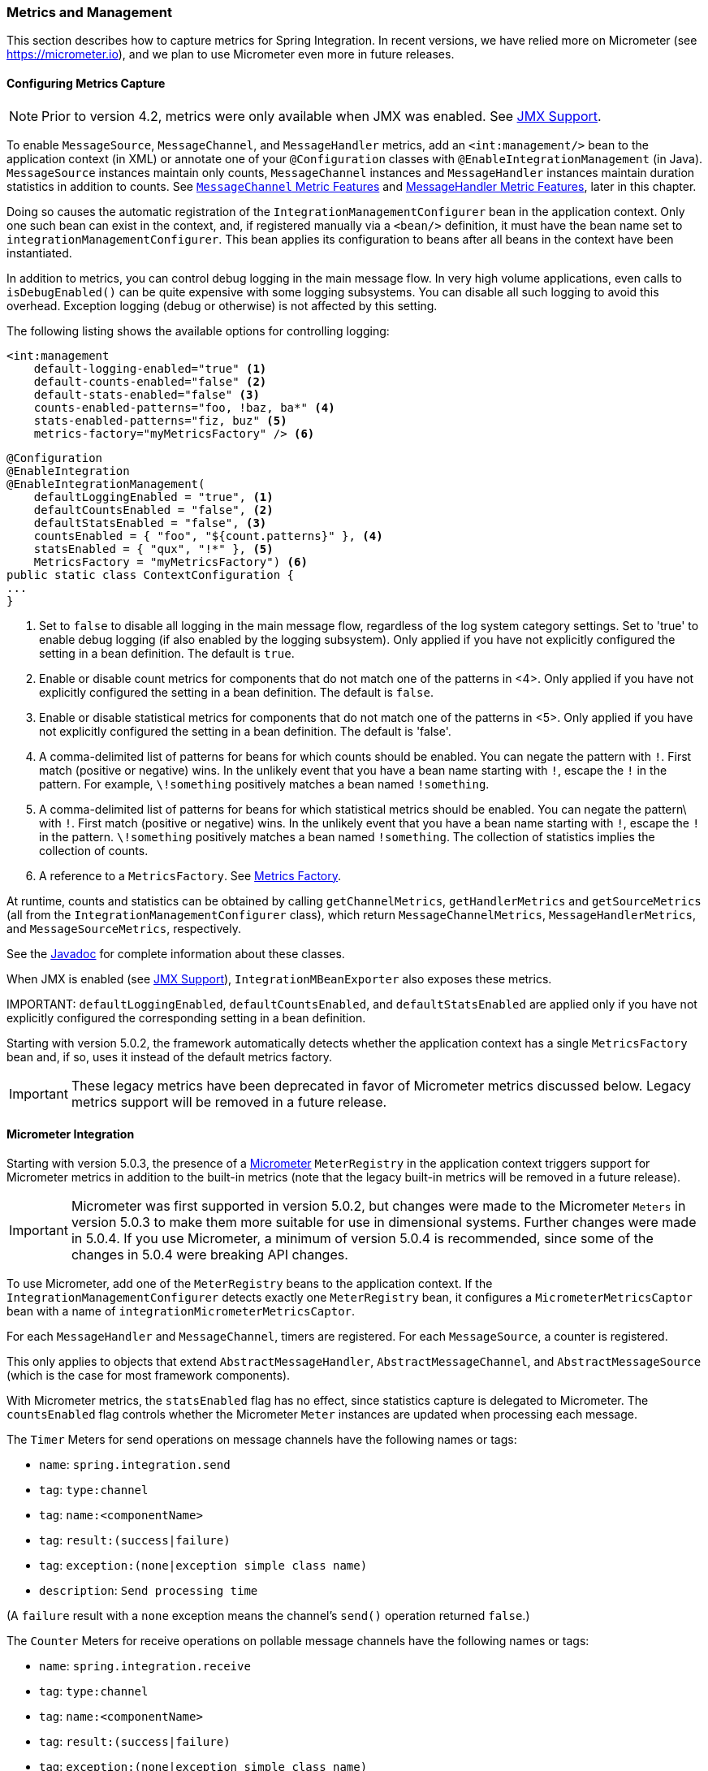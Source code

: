 [[metrics-management]]
=== Metrics and Management

This section describes how to capture metrics for Spring Integration.
In recent versions, we have relied more on Micrometer (see https://micrometer.io), and we plan to use Micrometer even more in future releases.

[[configuring-metrics-capture]]
==== Configuring Metrics Capture

NOTE: Prior to version 4.2, metrics were only available when JMX was enabled.
See <<./jmx.adoc#jmx,JMX Support>>.

To enable `MessageSource`, `MessageChannel`, and `MessageHandler` metrics, add an `<int:management/>` bean to the application context (in XML) or annotate one of your `@Configuration` classes with `@EnableIntegrationManagement` (in Java).
`MessageSource` instances maintain only counts, `MessageChannel` instances and `MessageHandler` instances maintain duration statistics in addition to counts.
See <<mgmt-channel-features>> and <<mgmt-handler-features>>, later in this chapter.

Doing so causes the automatic registration of the `IntegrationManagementConfigurer` bean in the application context.
Only one such bean can exist in the context, and, if registered manually via a `<bean/>` definition, it must have the bean name set to `integrationManagementConfigurer`.
This bean applies its configuration to beans after all beans in the context have been instantiated.

In addition to metrics, you can control debug logging in the main message flow.
In very high volume applications, even calls to `isDebugEnabled()` can be quite expensive with some logging subsystems.
You can disable all such logging to avoid this overhead.
Exception logging (debug or otherwise) is not affected by this setting.

The following listing shows the available options for controlling logging:

====
[source, xml]
----
<int:management
    default-logging-enabled="true" <1>
    default-counts-enabled="false" <2>
    default-stats-enabled="false" <3>
    counts-enabled-patterns="foo, !baz, ba*" <4>
    stats-enabled-patterns="fiz, buz" <5>
    metrics-factory="myMetricsFactory" /> <6>
----

[source, java]
----
@Configuration
@EnableIntegration
@EnableIntegrationManagement(
    defaultLoggingEnabled = "true", <1>
    defaultCountsEnabled = "false", <2>
    defaultStatsEnabled = "false", <3>
    countsEnabled = { "foo", "${count.patterns}" }, <4>
    statsEnabled = { "qux", "!*" }, <5>
    MetricsFactory = "myMetricsFactory") <6>
public static class ContextConfiguration {
...
}
----
====

<1> Set to `false` to disable all logging in the main message flow, regardless of the log system category settings.
Set to 'true' to enable debug logging (if also enabled by the logging subsystem).
Only applied if you have not explicitly configured the setting in a bean definition.
The default is `true`.

<2> Enable or disable count metrics for components that do not match one of the patterns in <4>.
Only applied if you have not explicitly configured the setting in a bean definition.
The default is `false`.

<3> Enable or disable statistical metrics for components that do not match one of the patterns in <5>.
Only applied if you have not explicitly configured the setting in a bean definition.
The default is 'false'.

<4> A comma-delimited list of patterns for beans for which counts should be enabled.
You can negate the pattern with `!`.
First match (positive or negative) wins.
In the unlikely event that you have a bean name starting with `!`, escape the `!` in the pattern.
For example, `\!something` positively matches a bean named `!something`.

<5> A comma-delimited list of patterns for beans for which statistical metrics should be enabled.
You can negate the pattern\ with `!`.
First match (positive or negative) wins.
In the unlikely event that you have a bean name starting with `!`, escape the `!` in the pattern.
`\!something` positively matches a bean named `!something`.
The collection of statistics implies the collection of counts.

<6> A reference to a `MetricsFactory`.
See <<mgmt-metrics-factory>>.

At runtime, counts and statistics can be obtained by calling `getChannelMetrics`, `getHandlerMetrics` and `getSourceMetrics` (all from the `IntegrationManagementConfigurer` class), which return `MessageChannelMetrics`, `MessageHandlerMetrics`, and `MessageSourceMetrics`, respectively.

See the https://docs.spring.io/spring-integration/api/index.html[Javadoc] for complete information about these classes.

When JMX is enabled (see <<./jmx.adoc#jmx,JMX Support>>), `IntegrationMBeanExporter` also exposes these metrics.

IMPORTANT:
`defaultLoggingEnabled`, `defaultCountsEnabled`, and `defaultStatsEnabled` are applied only if you have not explicitly configured the corresponding setting in a bean definition.

Starting with version 5.0.2, the framework automatically detects whether the application context has a single `MetricsFactory` bean and, if so, uses it instead of the default metrics factory.

IMPORTANT: These legacy metrics have been deprecated in favor of Micrometer metrics discussed below.
Legacy metrics support will be removed in a future release.

[[micrometer-integration]]
==== Micrometer Integration

Starting with version 5.0.3, the presence of a https://micrometer.io/[Micrometer] `MeterRegistry` in the application context triggers support for Micrometer metrics in addition to the built-in metrics (note that the legacy built-in metrics will be removed in a future release).

IMPORTANT: Micrometer was first supported in version 5.0.2, but changes were made to the Micrometer `Meters` in version 5.0.3 to make them more suitable for use in dimensional systems.
Further changes were made in 5.0.4.
If you use Micrometer, a minimum of version 5.0.4 is recommended, since some of the changes in 5.0.4 were breaking API changes.

To use Micrometer, add one of the `MeterRegistry` beans to the application context.
If the `IntegrationManagementConfigurer` detects exactly one `MeterRegistry` bean, it configures a `MicrometerMetricsCaptor` bean with a name of `integrationMicrometerMetricsCaptor`.

For each `MessageHandler` and `MessageChannel`, timers are registered.
For each `MessageSource`, a counter is registered.

This only applies to objects that extend `AbstractMessageHandler`, `AbstractMessageChannel`, and `AbstractMessageSource` (which is the case for most framework components).

With Micrometer metrics, the `statsEnabled` flag has no effect, since statistics capture is delegated to Micrometer.
The `countsEnabled` flag controls whether the Micrometer `Meter` instances are updated when processing each message.

The `Timer` Meters for send operations on message channels have the following names or tags:

* `name`: `spring.integration.send`
* `tag`: `type:channel`
* `tag`: `name:<componentName>`
* `tag`: `result:(success|failure)`
* `tag`: `exception:(none|exception simple class name)`
* `description`: `Send processing time`

(A `failure` result with a `none` exception means the channel's `send()` operation returned `false`.)

The `Counter` Meters for receive operations on pollable message channels have the following names or tags:

* `name`: `spring.integration.receive`
* `tag`: `type:channel`
* `tag`: `name:<componentName>`
* `tag`: `result:(success|failure)`
* `tag`: `exception:(none|exception simple class name)`
* `description`: `Messages received`

The `Timer` Meters for operations on message handlers have the following names or tags:

* `name`: `spring.integration.send`
* `tag`: `type:handler`
* `tag`: `name:<componentName>`
* `tag`: `result:(success|failure)`
* `tag`: `exception:(none|exception simple class name)`
* `description`: `Send processing time`

The `Counter` meters for message sources have the following names/tags:

* `name`: `spring.integration.receive`
* `tag`: `type:source`
* `tag`: `name:<componentName>`
* `tag`: `result:success`
* `tag`: `exception:none`
* `description`: `Messages received`

In addition, there are three `Gauge` Meters:

* `spring.integration.channels`: The number of `MessageChannels` in the application.
* `spring.integration.handlers`: The number of `MessageHandlers` in the application.
* `spring.integration.sources`: The number of `MessageSources` in the application.

It is possible to customize the names and tags of `Meters` created by integration components by providing a subclass of `MicrometerMetricsCaptor`.
The https://github.com/spring-projects/spring-integration/blob/master/spring-integration-core/src/test/java/org/springframework/integration/support/management/micrometer/MicrometerCustomMetricsTests.java[MicrometerCustomMetricsTests] test case shows a simple example of how to do that.
You can also further customize the meters by overloading the `build()` methods on builder subclasses.

Starting with version 5.1.13, the `QueueChannel` exposes Micrometer gauges for queue size and remaining capacity:

* `name`: `spring.integration.channel.queue.size`
* `tag`: `type:channel`
* `tag`: `name:<componentName>`
* `description`: `The size of the queue channel`

and

* `name`: `spring.integration.channel.queue.remaining.capacity`
* `tag`: `type:channel`
* `tag`: `name:<componentName>`
* `description`: `The remaining capacity of the queue channel`

[[mgmt-channel-features]]
==== `MessageChannel` Metric Features

These legacy metrics will be removed in a future release.
See <<micrometer-integration>>.

Message channels report metrics according to their concrete type.
If you are looking at a `DirectChannel`, you see statistics for the send operation.
If it is a `QueueChannel`, you also see statistics for the receive operation as well as the count of messages that are currently buffered by this `QueueChannel`.
In both cases, some metrics are simple counters (message count and error count), and some are estimates of averages of interesting quantities.
The algorithms used to calculate these estimates are described briefly in the following table.

.MessageChannel Metrics
[cols="1,2,3", options="header"]
|===
| Metric Type
| Example
| Algorithm

| Count
| Send Count
| Simple incrementer.
Increases by one when an event occurs.

| Error Count
| Send Error Count
| Simple incrementer.
Increases by one when an send results in an error.

| Duration
| Send Duration (method execution time in milliseconds)
| Exponential moving average with decay factor (ten by default).
Average of the method execution time over roughly the last ten (by default) measurements.

| Rate
| Send Rate (number of operations per second)
| Inverse of Exponential moving average of the interval between events with decay in time (lapsing over 60 seconds by default) and per measurement (last ten events by default).

| Error Rate
| Send Error Rate (number of errors per second)
| Inverse of exponential moving average of the interval between error events with decay in time (lapsing over 60 seconds by default) and per measurement (last ten events by default).

| Ratio
| Send Success Ratio (ratio of successful to total sends)
| Estimate the success ratio as the exponential moving average of the series composed of values (1 for success and 0 for failure, decaying as per the rate measurement over time and events by default).
The error ratio is: 1 - success ratio.

|===

[[mgmt-handler-features]]
==== MessageHandler Metric Features

These legacy metrics will be removed in a future release.
See <<micrometer-integration>>.

The following table shows the statistics maintained for message handlers.
Some metrics are simple counters (message count and error count), and one is an estimate of averages of send duration.
The algorithms used to calculate these estimates are described briefly in the following table:

.MessageHandlerMetrics
[cols="1,2,3", options="header"]
|===
| Metric Type
| Example
| Algorithm

| Count
| Handle Count
| Simple incrementer.
Increases by one when an event occurs.

| Error Count
| Handler Error Count
| Simple incrementer.
Increases by one when an invocation results in an error.

| Active Count
| Handler Active Count
| Indicates the number of currently active threads currently invoking the handler (or any downstream synchronous flow).

| Duration
| Handle Duration (method execution time in milliseconds)
| Exponential moving average with decay factor (ten by default).
Average of the method execution time over roughly the last ten (default) measurements.

|===

[[mgmt-statistics]]
==== Time-Based Average Estimates

A feature of the time-based average estimates is that they decay with time if no new measurements arrive.
To help interpret the behavior over time, the time (in seconds) since the last measurement is also exposed as a metric.

There are two basic exponential models: decay per measurement (appropriate for duration and anything where the number of measurements is part of the metric) and decay per time unit (more suitable for rate measurements where the time in between measurements is part of the metric).
Both models depend on the fact that `S(n) = sum(i=0,i=n) w(i) x(i)` has a special form when `w(i) = r^i`, with `r=constant`: `S(n) = x(n) + r S(n-1)` (so you only have to store `S(n-1)` (not the whole series `x(i)`) to generate a new metric estimate from the last measurement).
The algorithms used in the duration metrics use `r=exp(-1/M)` with `M=10`.
The net effect is that the estimate, `S(n)`, is more heavily weighted to recent measurements and is composed roughly of the last `M` measurements.
So `M` is the "`window`" or lapse rate of the estimate.
For the vanilla moving average, `i` is a counter over the number of measurements.
For the rate, we interpret `i` as the elapsed time or a combination of elapsed time and a counter (so the metric estimate contains contributions roughly from the last `M` measurements and the last `T` seconds).

[[mgmt-metrics-factory]]
==== Metrics Factory

A strategy interface `MetricsFactory` has been introduced to let you provide custom channel metrics for your `MessageChannel` instances and `MessageHandler` instances.
By default, a `DefaultMetricsFactory` provides a default implementation of `MessageChannelMetrics` and `MessageHandlerMetrics`, <<configuring-metrics-capture,described earlier>>.
To override the default `MetricsFactory`, configure it as <<configuring-metrics-capture,described earlier>>, by providing a reference to your `MetricsFactory` bean instance.
You can either customize the default implementations, as described in the next section, or provide completely different
implementations by extending `AbstractMessageChannelMetrics` or `AbstractMessageHandlerMetrics`.

See also <<micrometer-integration>>.

In addition to the default metrics factory <<configuring-metrics-capture,described earlier>>, the framework provides the `AggregatingMetricsFactory`.
This factory creates `AggregatingMessageChannelMetrics` and `AggregatingMessageHandlerMetrics` instances.
In very high volume scenarios, the cost of capturing statistics can be prohibitive (the time to make two calls to the system and
store the data for each message).
The aggregating metrics aggregate the response time over a sample of messages.
This can save significant CPU time.

CAUTION: The statistics are likely to be skewed if messages arrive in bursts.
These metrics are intended for use with high, constant-volume, message rates.

The following example shows how to define an aggregrating metrics factory:

====
[source, xml]
----
<bean id="aggregatingMetricsFactory"
            class="org.springframework.integration.support.management.AggregatingMetricsFactory">
    <constructor-arg value="1000" /> <!-- sample size -->
</bean>
----
====

The preceding configuration aggregates the duration over 1000 messages.
Counts (send and error) are maintained per-message, but the statistics are per 1000 messages.

===== Customizing the Default Channel and Handler Statistics

See <<mgmt-statistics>> and the https://docs.spring.io/spring-integration/api/index.html[Javadoc] for the `ExponentialMovingAverage*` classes for more information about these values.

By default, the `DefaultMessageChannelMetrics` and `DefaultMessageHandlerMetrics` use a "`window`" of ten measurements,
a rate period of one second (meaning rate per second) and a decay lapse period of one minute.

If you wish to override these defaults, you can provide a custom `MetricsFactory` that returns appropriately configured
metrics and provide a reference to it in the MBean exporter, as <<mgmt-metrics-factory,described earlier>>.

The following example shows how to do so:

====
[source,java]
----
public static class CustomMetrics implements MetricsFactory {

    @Override
    public AbstractMessageChannelMetrics createChannelMetrics(String name) {
        return new DefaultMessageChannelMetrics(name,
                new ExponentialMovingAverage(20, 1000000.),
                new ExponentialMovingAverageRate(2000, 120000, 30, true),
                new ExponentialMovingAverageRatio(130000, 40, true),
                new ExponentialMovingAverageRate(3000, 140000, 50, true));
    }

    @Override
    public AbstractMessageHandlerMetrics createHandlerMetrics(String name) {
        return new DefaultMessageHandlerMetrics(name, new ExponentialMovingAverage(20, 1000000.));
    }

}
----
====

===== Advanced Customization

The customizations described earlier are wholesale and apply to all appropriate beans exported by the MBean exporter.
This is the extent of customization available when you use XML configuration.

Individual beans can be provided with different implementations using by Java `@Configuration` or programmatically at
runtime (after the application context has been refreshed) by invoking the `configureMetrics` methods on
`AbstractMessageChannel` and `AbstractMessageHandler`.

===== Performance Improvement

Previously, the time-based metrics (see <<mgmt-statistics>>) were calculated in real time.
The statistics are now calculated when retrieved instead.
This resulted in a significant performance improvement, at the expense of a small amount of additional memory for each statistic.
As <<configuring-metrics-capture,discussed earlier>>, you can disable the statistics altogether while retaining the MBean that allows the invocation of `Lifecycle` methods.
